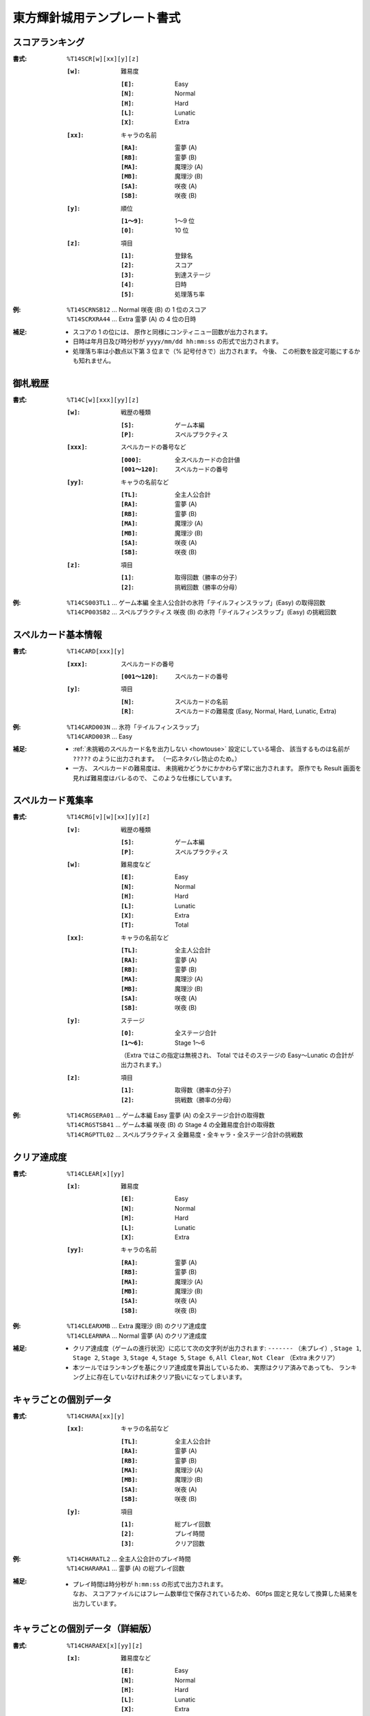 .. _Th14Formats:

東方輝針城用テンプレート書式
============================

.. _T14SCR:

スコアランキング
----------------

:書式: ``%T14SCR[w][xx][y][z]``

    :``[w]``: 難易度

        :``[E]``: Easy
        :``[N]``: Normal
        :``[H]``: Hard
        :``[L]``: Lunatic
        :``[X]``: Extra

    :``[xx]``: キャラの名前

        :``[RA]``: 霊夢 (A)
        :``[RB]``: 霊夢 (B)
        :``[MA]``: 魔理沙 (A)
        :``[MB]``: 魔理沙 (B)
        :``[SA]``: 咲夜 (A)
        :``[SB]``: 咲夜 (B)

    :``[y]``: 順位

        :``[1～9]``: 1～9 位
        :``[0]``:    10 位

    :``[z]``: 項目

        :``[1]``: 登録名
        :``[2]``: スコア
        :``[3]``: 到達ステージ
        :``[4]``: 日時
        :``[5]``: 処理落ち率

:例:
    | ``%T14SCRNSB12`` ... Normal 咲夜 (B) の 1 位のスコア
    | ``%T14SCRXRA44`` ... Extra 霊夢 (A) の 4 位の日時

:補足:
    - スコアの 1 の位には、 原作と同様にコンティニュー回数が出力されます。
    - 日時は年月日及び時分秒が ``yyyy/mm/dd hh:mm:ss`` の形式で出力されます。
    - 処理落ち率は小数点以下第 3 位まで（% 記号付きで）出力されます。
      今後、 この桁数を設定可能にするかも知れません。

.. _T14C:

御札戦歴
--------

:書式: ``%T14C[w][xxx][yy][z]``

    :``[w]``: 戦歴の種類

        :``[S]``: ゲーム本編
        :``[P]``: スペルプラクティス

    :``[xxx]``: スペルカードの番号など

        :``[000]``:      全スペルカードの合計値
        :``[001～120]``: スペルカードの番号

    :``[yy]``: キャラの名前など

        :``[TL]``: 全主人公合計
        :``[RA]``: 霊夢 (A)
        :``[RB]``: 霊夢 (B)
        :``[MA]``: 魔理沙 (A)
        :``[MB]``: 魔理沙 (B)
        :``[SA]``: 咲夜 (A)
        :``[SB]``: 咲夜 (B)

    :``[z]``: 項目

        :``[1]``: 取得回数（勝率の分子）
        :``[2]``: 挑戦回数（勝率の分母）

:例:
    | ``%T14CS003TL1`` ... ゲーム本編
      全主人公合計の氷符「テイルフィンスラップ」(Easy) の取得回数
    | ``%T14CP003SB2`` ... スペルプラクティス
      咲夜 (B) の氷符「テイルフィンスラップ」(Easy) の挑戦回数

.. _T14CARD:

スペルカード基本情報
--------------------

:書式: ``%T14CARD[xxx][y]``

    :``[xxx]``: スペルカードの番号

        :``[001～120]``: スペルカードの番号

    :``[y]``: 項目

        :``[N]``: スペルカードの名前
        :``[R]``: スペルカードの難易度 (Easy, Normal, Hard, Lunatic, Extra)

:例:
    | ``%T14CARD003N`` ... 氷符「テイルフィンスラップ」
    | ``%T14CARD003R`` ... Easy

:補足:
    - :ref:`未挑戦のスペルカード名を出力しない <howtouse>` 設定にしている場合、
      該当するものは名前が ``?????`` のように出力されます。
      （一応ネタバレ防止のため。）
    - 一方、 スペルカードの難易度は、
      未挑戦かどうかにかかわらず常に出力されます。
      原作でも Result 画面を見れば難易度はバレるので、
      このような仕様にしています。

.. _T14CRG:

スペルカード蒐集率
------------------

:書式: ``%T14CRG[v][w][xx][y][z]``

    :``[v]``: 戦歴の種類

        :``[S]``: ゲーム本編
        :``[P]``: スペルプラクティス

    :``[w]``: 難易度など

        :``[E]``: Easy
        :``[N]``: Normal
        :``[H]``: Hard
        :``[L]``: Lunatic
        :``[X]``: Extra
        :``[T]``: Total

    :``[xx]``: キャラの名前など

        :``[TL]``: 全主人公合計
        :``[RA]``: 霊夢 (A)
        :``[RB]``: 霊夢 (B)
        :``[MA]``: 魔理沙 (A)
        :``[MB]``: 魔理沙 (B)
        :``[SA]``: 咲夜 (A)
        :``[SB]``: 咲夜 (B)

    :``[y]``: ステージ

        :``[0]``:    全ステージ合計
        :``[1～6]``: Stage 1～6

        （Extra ではこの指定は無視され、 Total ではそのステージの Easy～Lunatic
        の合計が出力されます。）

    :``[z]``: 項目

        :``[1]``: 取得数（勝率の分子）
        :``[2]``: 挑戦数（勝率の分母）

:例:
    | ``%T14CRGSERA01``
      ... ゲーム本編 Easy 霊夢 (A) の全ステージ合計の取得数
    | ``%T14CRGSTSB41``
      ... ゲーム本編 咲夜 (B) の Stage 4 の全難易度合計の取得数
    | ``%T14CRGPTTL02``
      ... スペルプラクティス 全難易度・全キャラ・全ステージ合計の挑戦数

.. _T14CLEAR:

クリア達成度
------------

:書式: ``%T14CLEAR[x][yy]``

    :``[x]``: 難易度

        :``[E]``: Easy
        :``[N]``: Normal
        :``[H]``: Hard
        :``[L]``: Lunatic
        :``[X]``: Extra

    :``[yy]``: キャラの名前

        :``[RA]``: 霊夢 (A)
        :``[RB]``: 霊夢 (B)
        :``[MA]``: 魔理沙 (A)
        :``[MB]``: 魔理沙 (B)
        :``[SA]``: 咲夜 (A)
        :``[SB]``: 咲夜 (B)

:例:
    | ``%T14CLEARXMB`` ... Extra 魔理沙 (B) のクリア達成度
    | ``%T14CLEARNRA`` ... Normal 霊夢 (A) のクリア達成度

:補足:
    - クリア達成度（ゲームの進行状況）に応じて次の文字列が出力されます:
      ``-------`` （未プレイ）, ``Stage 1``, ``Stage 2``, ``Stage 3``,
      ``Stage 4``, ``Stage 5``, ``Stage 6``, ``All Clear``, ``Not Clear``
      （Extra 未クリア）
    - 本ツールではランキングを基にクリア達成度を算出しているため、
      実際はクリア済みであっても、
      ランキング上に存在していなければ未クリア扱いになってしまいます。

.. _T14CHARA:

キャラごとの個別データ
----------------------

:書式: ``%T14CHARA[xx][y]``

    :``[xx]``: キャラの名前など

        :``[TL]``: 全主人公合計
        :``[RA]``: 霊夢 (A)
        :``[RB]``: 霊夢 (B)
        :``[MA]``: 魔理沙 (A)
        :``[MB]``: 魔理沙 (B)
        :``[SA]``: 咲夜 (A)
        :``[SB]``: 咲夜 (B)

    :``[y]``: 項目

        :``[1]``: 総プレイ回数
        :``[2]``: プレイ時間
        :``[3]``: クリア回数

:例:
    | ``%T14CHARATL2`` ... 全主人公合計のプレイ時間
    | ``%T14CHARARA1`` ... 霊夢 (A) の総プレイ回数

:補足:
    - | プレイ時間は時分秒が ``h:mm:ss`` の形式で出力されます。
      | なお、 スコアファイルにはフレーム数単位で保存されているため、
        60fps 固定と見なして換算した結果を出力しています。

.. _T14CHARAEX:

キャラごとの個別データ（詳細版）
--------------------------------

:書式: ``%T14CHARAEX[x][yy][z]``

    :``[x]``: 難易度など

        :``[E]``: Easy
        :``[N]``: Normal
        :``[H]``: Hard
        :``[L]``: Lunatic
        :``[X]``: Extra
        :``[T]``: Total

        （総プレイ回数とプレイ時間ではこの指定は無視されます。）

    :``[yy]``: キャラの名前など

        :``[TL]``: 全主人公合計
        :``[RA]``: 霊夢 (A)
        :``[RB]``: 霊夢 (B)
        :``[MA]``: 魔理沙 (A)
        :``[MB]``: 魔理沙 (B)
        :``[SA]``: 咲夜 (A)
        :``[SB]``: 咲夜 (B)

    :``[z]``: 項目

        :``[1]``: 総プレイ回数
        :``[2]``: プレイ時間
        :``[3]``: クリア回数

:例:
    | ``%T14CHARAEXETL2`` ... 全主人公合計のプレイ時間
    | ``%T14CHARAEXERA1`` ... 霊夢 (A) の総プレイ回数
    | ``%T14CHARAEXTSB3`` ... 咲夜 (B) の全難易度合計のクリア回数

:補足:
    - | プレイ時間は時分秒が ``h:mm:ss`` の形式で出力されます。
      | なお、 スコアファイルにはフレーム数単位で保存されているため、
        60fps 固定と見なして換算した結果を出力しています。

.. _T14PRAC:

プラクティススコア
------------------

:書式: ``%T14PRAC[x][yy][z]``

    :``[x]``: 難易度

        :``[E]``: Easy
        :``[N]``: Normal
        :``[H]``: Hard
        :``[L]``: Lunatic

    :``[yy]``: キャラの名前

        :``[RA]``: 霊夢 (A)
        :``[RB]``: 霊夢 (B)
        :``[MA]``: 魔理沙 (A)
        :``[MB]``: 魔理沙 (B)
        :``[SA]``: 咲夜 (A)
        :``[SB]``: 咲夜 (B)

    :``[z]``: ステージ

        :``[1～6]``: Stage 1～6

:例:
    | ``%T14PRACESB1`` ... Easy 咲夜 (B) の Stage 1 のプラクティススコア
    | ``%T14PRACNRA4`` ... Normal 霊夢 (A) の Stage 4 のプラクティススコア
